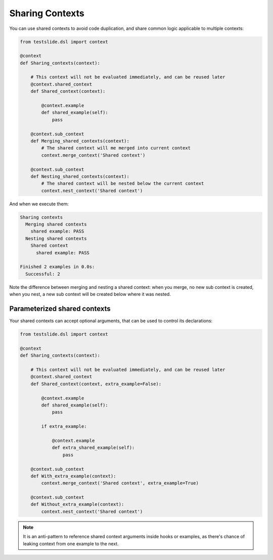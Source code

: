 Sharing Contexts
================

You can use shared contexts to avoid code duplication, and share common logic applicable to multiple contexts:

.. code-block:: python

  from testslide.dsl import context

  @context
  def Sharing_contexts(context):
  
      # This context will not be evaluated immediately, and can be reused later
      @context.shared_context
      def Shared_context(context):
  
          @context.example
          def shared_example(self):
              pass
  
      @context.sub_context
      def Merging_shared_contexts(context):
          # The shared context will me merged into current context
          context.merge_context('Shared context')
  
      @context.sub_context
      def Nesting_shared_contexts(context):
          # The shared context will be nested below the current context
          context.nest_context('Shared context')


And when we execute them:

.. code-block:: none

  Sharing contexts
    Merging shared contexts
      shared example: PASS
    Nesting shared contexts
      Shared context
        shared example: PASS
  
  Finished 2 examples in 0.0s:
    Successful: 2

Note the difference between merging and nesting a shared context: when you merge, no new sub context is created, when you nest, a new sub context will be created below where it was nested.

Parameterized shared contexts
-----------------------------

Your shared contexts can accept optional arguments, that can be used to control its declarations:

.. code-block:: python

  from testslide.dsl import context

  @context
  def Sharing_contexts(context):
  
      # This context will not be evaluated immediately, and can be reused later
      @context.shared_context
      def Shared_context(context, extra_example=False):
  
          @context.example
          def shared_example(self):
              pass
  
          if extra_example:
  
              @context.example
              def extra_shared_example(self):
                  pass
  
      @context.sub_context
      def With_extra_example(context):
          context.merge_context('Shared context', extra_example=True)
  
      @context.sub_context
      def Without_extra_example(context):
          context.nest_context('Shared context')

.. note::

  It is an anti-pattern to reference shared context arguments inside hooks or examples, as there's chance of leaking context from one example to the next.